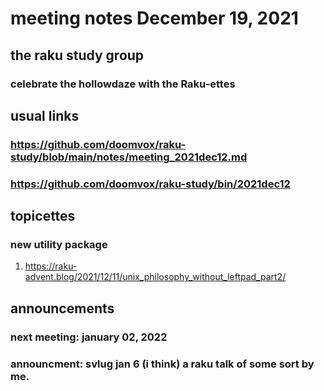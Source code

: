 * meeting notes December 19, 2021                                      
** the raku study group
*** celebrate the hollowdaze with the Raku-ettes
** usual links
*** https://github.com/doomvox/raku-study/blob/main/notes/meeting_2021dec12.md 
*** https://github.com/doomvox/raku-study/bin/2021dec12
** topicettes
*** new utility package
**** https://raku-advent.blog/2021/12/11/unix_philosophy_without_leftpad_part2/


** announcements
*** next meeting: january 02, 2022

*** announcment: svlug jan 6 (i think) a raku talk of some sort by me.
